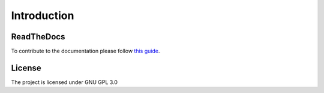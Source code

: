 Introduction
====================================

ReadTheDocs
---------------
To contribute to the documentation please follow `this guide`_. 

.. _this guide: https://docs.readthedocs.io/en/latest/getting_started.html

License
---------------

The project is licensed under GNU GPL 3.0
